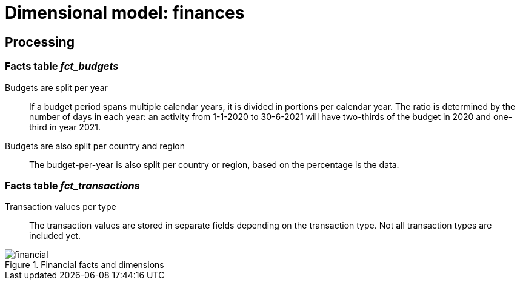 = Dimensional model: finances
:navtitle: Finances

== Processing

=== Facts table _fct_budgets_

Budgets are split per year::
If a budget period spans multiple calendar years, it is divided in portions per calendar year.
The ratio is determined by the number of days in each year:
an activity from 1-1-2020 to 30-6-2021 will have two-thirds of the budget in 2020
and one-third in year 2021.

Budgets are also split per country and region::
The budget-per-year is also split per country or region, based on the percentage is the data.

=== Facts table _fct_transactions_

Transaction values per type::
The transaction values are stored in separate fields depending on the transaction type.
Not all transaction types are included yet.

.Financial facts and dimensions
image::financial.png[]
